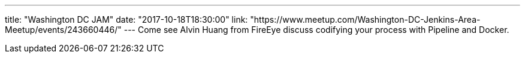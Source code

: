 ---
title: "Washington DC JAM"
date: "2017-10-18T18:30:00"
link: "https://www.meetup.com/Washington-DC-Jenkins-Area-Meetup/events/243660446/"
---
Come see Alvin Huang from FireEye discuss codifying your process with Pipeline and Docker.
